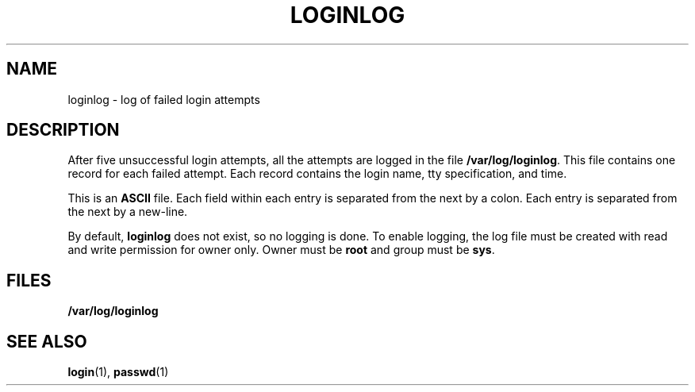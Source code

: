 '\" te
.\"  Copyright 1989 AT&T
.\" The contents of this file are subject to the terms of the Common Development and Distribution License (the "License").  You may not use this file except in compliance with the License.
.\" You can obtain a copy of the license at usr/src/OPENSOLARIS.LICENSE or http://www.opensolaris.org/os/licensing.  See the License for the specific language governing permissions and limitations under the License.
.\" When distributing Covered Code, include this CDDL HEADER in each file and include the License file at usr/src/OPENSOLARIS.LICENSE.  If applicable, add the following below this CDDL HEADER, with the fields enclosed by brackets "[]" replaced with your own identifying information: Portions Copyright [yyyy] [name of copyright owner]
.TH LOGINLOG 4 "Jul 3, 1990"
.SH NAME
loginlog \- log of failed login attempts
.SH DESCRIPTION
.sp
.LP
After five unsuccessful login attempts, all the attempts are logged in the file
\fB/var/log/loginlog\fR. This file contains one record for each failed attempt.
Each record contains the login name, tty specification, and time.
.sp
.LP
This is an \fBASCII\fR file. Each field within each entry is separated from the
next by a colon. Each entry is separated from the next by a new-line.
.sp
.LP
By default, \fBloginlog\fR does not exist, so no logging is done. To enable
logging, the log file must be created with read and write permission for owner
only. Owner must be \fBroot\fR and group must be \fBsys\fR.
.SH FILES
.sp
.ne 2
.na
\fB\fB/var/log/loginlog\fR\fR
.ad
.RS 21n

.RE

.SH SEE ALSO
.sp
.LP
\fBlogin\fR(1), \fBpasswd\fR(1)
